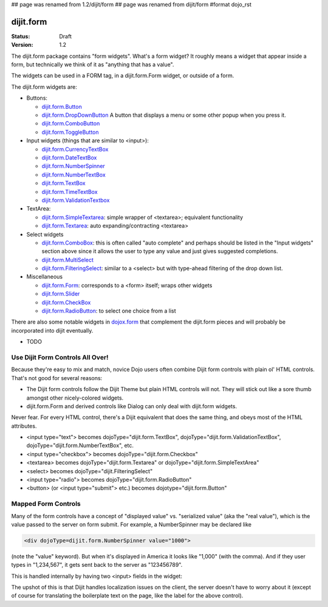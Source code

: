 ## page was renamed from 1.2/dijit/form
## page was renamed from dijit/form
#format dojo_rst

dijit.form
==========

:Status: Draft
:Version: 1.2

The dijit.form package contains "form widgets". What's a form widget? It roughly means a widget that appear inside a form, but technically we think of it as "anything that has a value".

The widgets can be used in a FORM tag, in a dijit.form.Form widget, or outside of a form.

The dijit.form widgets are:

* Buttons:

  * `dijit.form.Button </Button>`_
  * `dijit.form.DropDownButton </DropDownButton>`_ A button that displays a menu or some other popup when you press it.
  * `dijit.form.ComboButton </ComboButton>`_
  * `dijit.form.ToggleButton </ToggleButton>`_

* Input widgets (things that are similar to <input>):

  * `dijit.form.CurrencyTextBox </CurrencyTextBox>`_
  * `dijit.form.DateTextBox </DateTextBox>`_
  * `dijit.form.NumberSpinner </NumberSpinner>`_
  * `dijit.form.NumberTextBox </NumberTextBox>`_
  * `dijit.form.TextBox </TextBox>`_
  * `dijit.form.TimeTextBox </TimeTextBox>`_
  * `dijit.form.ValidationTextbox </ValidationTextbox>`_

* TextArea:

  * `dijit.form.SimpleTextarea </SimpleTextarea>`_: simple wrapper of <textarea>; equivalent functionality
  * `dijit.form.Textarea </Textarea>`_: auto expanding/contracting <textarea>

* Select widgets

  * `dijit.form.ComboBox </ComboBox>`_: this is often called "auto complete" and perhaps should be listed in the "Input widgets" section above since it allows the user to type any value and just gives suggested completions.
  * `dijit.form.MultiSelect </MultiSelect>`_
  * `dijit.form.FilteringSelect </FilteringSelect>`_: similar to a <select> but with type-ahead filtering of the drop down list.

* Miscellaneous

  * `dijit.form.Form </Form>`_: corresponds to a <form> itself; wraps other widgets
  * `dijit.form.Slider </Slider>`_
  * `dijit.form.CheckBox </CheckBox>`_
  * `dijit.form.RadioButton </RadioButton>`_: to select one choice from a list

There are also some notable widgets in `dojox.form <dojox/form>`_ that complement the dijit.form pieces and will probably be incorporated into dijit eventually.

* TODO


Use Dijit Form Controls All Over!
---------------------------------

Because they're easy to mix and match, novice Dojo users often combine Dijit form controls with plain ol' HTML controls.  That's not good for several reasons:

* The Dijit form controls follow the Dijit Theme but plain HTML controls will not.  They will stick out like a sore thumb amongst other nicely-colored widgets.  
* dijit.form.Form and derived controls like Dialog can only deal with dijit.form widgets.

Never fear.  For every HTML control, there's a Dijit equivalent that does the same thing, and obeys most of the HTML attributes.

* <input type="text"> becomes dojoType="dijit.form.TextBox", dojoType="dijit.form.ValidationTextBox", dojoType="dijit.form.NumberTextBox", etc.
* <input type="checkbox"> becomes dojoType="dijit.form.Checkbox"
* <textarea> becomes dojoType="dijit.form.Textarea" or dojoType="dijit.form.SimpleTextArea"
* <select> becomes dojoType="dijit.FilteringSelect"
* <input type="radio"> becomes dojoType="dijit.form.RadioButton"
* <button> (or <input type="submit"> etc.) becomes dojotype="dijit.form.Button"


.. _mapped:

Mapped Form Controls
--------------------

Many of the form controls have a concept of "displayed value" vs. "serialized value" (aka the "real value"), which is the value passed to the server on form submit.  For example, a NumberSpinner may be declared like

.. code-block :: html

  <div dojoType=dijit.form.NumberSpinner value="1000">

(note the "value" keyword).  But when it's displayed in America it looks like "1,000" (with the comma).   And if they user types in "1,234,567", it gets sent back to the server as "123456789".

This is handled internally by having two <input> fields in the widget:

.. image:: MappedTextBox.gif

The upshot of this is that Dijit handles localization issues on the client, the server doesn't have to worry about it (except of course for translating the boilerplate text on the page, like the label for the above control).
